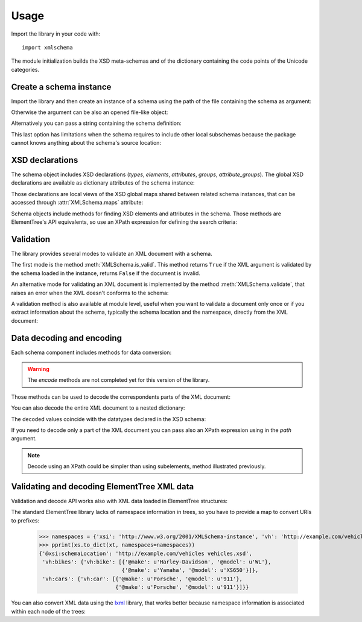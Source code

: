 Usage
=====

.. _lxml: http://lxml.de

.. testsetup::

    import xmlschema
    import os
    os.chdir('..')

.. testsetup:: vehicles

    import xmlschema
    import os

Import the library in your code with::

    import xmlschema

The module initialization builds the XSD meta-schemas and of the dictionary
containing the code points of the Unicode categories.


Create a schema instance
------------------------

Import the library and then create an instance of a schema using the path of
the file containing the schema as argument:

.. doctest::

    >>> import xmlschema
    >>> my_schema = xmlschema.XMLSchema('xmlschema/tests/examples/vehicles/vehicles.xsd')

Otherwise the argument can be also an opened file-like object:

.. doctest::

    >>> import xmlschema
    >>> schema_file = open('xmlschema/tests/examples/vehicles/vehicles.xsd')
    >>> my_schema = xmlschema.XMLSchema(schema_file)

Alternatively you can pass a string containing the schema definition:

.. doctest::

    >>> import xmlschema
    >>> my_schema = xmlschema.XMLSchema("""
    ... <xs:schema xmlns:xs="http://www.w3.org/2001/XMLSchema">
    ... <xs:element name="block" type="xs:string"/>
    ... </xs:schema>
    ... """)

This last option has limitations when the schema requires to include other local subschemas
because the package cannot knows anything about the schema's source location:

.. doctest::

    >>> import xmlschema
    >>> schema_xsd = open('xmlschema/tests/examples/vehicles/vehicles.xsd').read()
    >>> my_schema = xmlschema.XMLSchema(schema_xsd)
    Traceback (most recent call last):
      File "/usr/lib64/python2.7/doctest.py", line 1315, in __run
        compileflags, 1) in test.globs
      File "<doctest default[2]>", line 1, in <module>
        my_schema = xmlschema.XMLSchema(schema_xsd)
      File "/home/brunato/Development/projects/xmlschema/xmlschema/schema.py", line 270, in __init__
        self.include_schemas(self.root, check_schema)
      File "/home/brunato/Development/projects/xmlschema/xmlschema/schema.py", line 380, in include_schemas
        reason="cannot include %r: %s" % (location, err.reason)
    XMLSchemaURLError: <urlopen error cannot include 'cars.xsd': cannot access resource from 'cars.xsd': [OSError(2, 'No such file or directory')]>


XSD declarations
----------------

The schema object includes XSD declarations (*types*, *elements*, *attributes*,
*groups*, *attribute_groups*). The global XSD declarations are available as
dictionary attributes of the schema instance:

.. doctest::

    >>> import xmlschema
    >>> from pprint import pprint
    >>> my_schema = xmlschema.XMLSchema('xmlschema/tests/examples/vehicles/vehicles.xsd')
    >>> my_schema.types
    {u'vehicleType': <XsdComplexType '{http://example.com/vehicles}vehicleType' at 0x...>}
    >>> pprint(my_schema.elements)
    {u'bikes': <XsdElement '{http://example.com/vehicles}bikes' at 0x...>,
     u'cars': <XsdElement '{http://example.com/vehicles}cars' at 0x...>,
     u'vehicles': <XsdElement '{http://example.com/vehicles}vehicles' at 0x...>}
    >>> my_schema.attributes
    {u'step': <XsdAttribute '{http://example.com/vehicles}step' at 0x...>}

Those declarations are local views of the XSD global maps shared between related
schema instances, that can be accessed through :attr:`XMLSchema.maps` attribute:

.. doctest::

    >>> from pprint import pprint
    >>> pprint(sorted(my_schema.maps.types.keys())[:5])
    [u'{http://example.com/vehicles}vehicleType',
     u'{http://www.w3.org/1999/xlink}actuateType',
     u'{http://www.w3.org/1999/xlink}arcType',
     u'{http://www.w3.org/1999/xlink}arcroleType',
     u'{http://www.w3.org/1999/xlink}extended']
    >>> pprint(sorted(my_schema.maps.elements.keys())[:10])
    [u'{http://example.com/vehicles}bikes',
     u'{http://example.com/vehicles}cars',
     u'{http://example.com/vehicles}vehicles',
     u'{http://www.w3.org/1999/xlink}arc',
     u'{http://www.w3.org/1999/xlink}locator',
     u'{http://www.w3.org/1999/xlink}resource',
     u'{http://www.w3.org/1999/xlink}title',
     u'{http://www.w3.org/2001/XMLSchema-hasFacetAndProperty}hasFacet',
     u'{http://www.w3.org/2001/XMLSchema-hasFacetAndProperty}hasProperty',
     u'{http://www.w3.org/2001/XMLSchema}all']

Schema objects include methods for finding XSD elements and attributes in the schema.
Those methods are ElementTree's API equivalents, so use an XPath expression for
defining the search criteria:

.. doctest::

    >>> my_schema.find('vh:vehicles/vh:bikes')
    <XsdElement '{http://example.com/vehicles}bikes' at 0x...>
    >>> pprint(my_schema.findall('vh:vehicles/*'))
    [<XsdElement '{http://example.com/vehicles}cars' at 0x...>,
     <XsdElement '{http://example.com/vehicles}bikes' at 0x...>]


Validation
----------

The library provides several modes to validate an XML document with a schema.

The first mode is the method :meth:`XMLSchema.is_valid`. This method returns ``True``
if the XML argument is validated by the schema loaded in the instance,
returns ``False`` if the document is invalid.

.. doctest::

    >>> import xmlschema
    >>> my_schema = xmlschema.XMLSchema('xmlschema/tests/examples/vehicles/vehicles.xsd')
    >>> my_schema.is_valid('xmlschema/tests/examples/vehicles/vehicles.xml')
    True
    >>> my_schema.is_valid('xmlschema/tests/examples/vehicles/vehicles-1_error.xml')
    False
    >>> my_schema.is_valid("""<?xml version="1.0" encoding="UTF-8"?><fancy_tag/>""")
    False

An alternative mode for validating an XML document is implemented by the method
:meth:`XMLSchema.validate`, that raises an error when the XML doesn't conforms
to the schema:

.. doctest::

    >>> import xmlschema
    >>> my_schema = xmlschema.XMLSchema('xmlschema/tests/examples/vehicles/vehicles.xsd')
    >>> my_schema.validate('xmlschema/tests/examples/vehicles/vehicles.xml')
    >>> my_schema.validate('xmlschema/tests/examples/vehicles/vehicles-1_error.xml')
    Traceback (most recent call last):
      File "<stdin>", line 1, in <module>
      File "/home/brunato/Development/projects/xmlschema/xmlschema/schema.py", line 220, in validate
        raise error
    xmlschema.exceptions.XMLSchemaValidationError: failed validating <Element ...

    Reason: character data between child elements not allowed!

    Schema:

      <xs:sequence xmlns:xs="http://www.w3.org/2001/XMLSchema">
            <xs:element maxOccurs="unbounded" minOccurs="0" name="car" type="vh:vehicleType" />
      </xs:sequence>

    Instance:

      <ns0:cars xmlns:ns0="http://example.com/vehicles">
        NOT ALLOWED CHARACTER DATA
        <ns0:car make="Porsche" model="911" />
        <ns0:car make="Porsche" model="911" />
      </ns0:cars>


A validation method is also available at module level, useful when you want to
validate a document only once or if you extract information about the schema,
typically the schema location and the namespace, directly from the XML document:

.. doctest::

    >>> import xmlschema
    >>> xmlschema.validate('xmlschema/tests/examples/vehicles/vehicles.xml')

.. doctest:: vehicles

    >>> import xmlschema
    >>> os.chdir('xmlschema/tests/examples/vehicles/')
    >>> xmlschema.validate('vehicles.xml', 'vehicles.xsd')


Data decoding and encoding
--------------------------

Each schema component includes methods for data conversion:

.. doctest::

    >>> my_schema.types['vehicleType'].decode
    <bound method XsdComplexType.decode of <XsdComplexType ...>>
    >>> my_schema.elements['cars'].encode
    <bound method XsdElement.encode of <XsdElement ...>>

.. warning::

    The *encode* methods are not completed yet for this version of the library.


Those methods can be used to decode the correspondents parts of the XML document:

.. doctest::

    >>> import xmlschema
    >>> from pprint import pprint
    >>> from xml.etree import ElementTree
    >>> xs = xmlschema.XMLSchema('xmlschema/tests/examples/vehicles/vehicles.xsd')
    >>> xt = ElementTree.parse('xmlschema/tests/examples/vehicles/vehicles.xml')
    >>> pprint(xs.elements['cars'].decode(xt.getroot()[0]))
    {'{http://example.com/vehicles}car': [{'@make': u'Porsche', '@model': u'911'},
                                          {'@make': u'Porsche', '@model': u'911'}]}
    >>> pprint(xs.elements['cars'].decode(xt.getroot()[1]))
    None
    >>> pprint(xs.elements['bikes'].decode(xt.getroot()[1]))
    {'{http://example.com/vehicles}bike': [{'@make': u'Harley-Davidson',
                                            '@model': u'WL'},
                                           {'@make': u'Yamaha',
                                            '@model': u'XS650'}]}

You can also decode the entire XML document to a nested dictionary:

.. doctest::

    >>> import xmlschema
    >>> from pprint import pprint
    >>> xs = xmlschema.XMLSchema('xmlschema/tests/examples/vehicles/vehicles.xsd')
    >>> pprint(xs.to_dict('xmlschema/tests/examples/vehicles/vehicles.xml'))
    {u'@xsi:schemaLocation': 'http://example.com/vehicles vehicles.xsd',
     u'vh:bikes': {u'vh:bike': [{'@make': u'Harley-Davidson', '@model': u'WL'},
                                {'@make': u'Yamaha', '@model': u'XS650'}]},
     u'vh:cars': {u'vh:car': [{'@make': u'Porsche', '@model': u'911'},
                              {'@make': u'Porsche', '@model': u'911'}]}}

The decoded values coincide with the datatypes declared in the XSD schema:

.. doctest::

    >>> import xmlschema
    >>> from pprint import pprint
    >>> xs = xmlschema.XMLSchema('xmlschema/tests/examples/collection/collection.xsd')
    >>> pprint(xs.to_dict('xmlschema/tests/examples/collection/collection.xml'))
    {u'@xsi:schemaLocation': 'http://example.com/ns/collection collection.xsd',
     'object': [{'@available': True,
                 '@id': u'b0836217462',
                 'author': {'@id': u'PAR',
                            'born': u'1841-02-25',
                            'dead': u'1919-12-03',
                            'name': u'Pierre-Auguste Renoir',
                            'qualification': u'painter'},
                 'estimation': Decimal('10000.00'),
                 'position': 1,
                 'title': u'The Umbrellas',
                 'year': u'1886'},
                {'@available': True,
                 '@id': u'b0836217463',
                 'author': {'@id': u'JM',
                            'born': u'1893-04-20',
                            'dead': u'1983-12-25',
                            'name': u'Joan Mir\xf3',
                            'qualification': u'painter, sculptor and ceramicist'},
                 'position': 2,
                 'title': None,
                 'year': u'1925'}]}

If you need to decode only a part of the XML document you can pass also an XPath
expression using in the *path* argument.

.. doctest::

    >>> xs = xmlschema.XMLSchema('xmlschema/tests/examples/vehicles/vehicles.xsd')
    >>> pprint(xs.to_dict('xmlschema/tests/examples/vehicles/vehicles.xml', './vh:vehicles/vh:bikes'))
    {u'vh:bike': [{'@make': u'Harley-Davidson', '@model': u'WL'},
                  {'@make': u'Yamaha', '@model': u'XS650'}]}

.. note::

    Decode using an XPath could be simpler than using subelements, method illustrated previously.


Validating and decoding ElementTree XML data
--------------------------------------------

Validation and decode API works also with XML data loaded in ElementTree structures:

.. doctest::

    >>> import xmlschema
    >>> from pprint import pprint
    >>> from xml.etree import ElementTree
    >>> xs = xmlschema.XMLSchema('xmlschema/tests/examples/vehicles/vehicles.xsd')
    >>> xt = ElementTree.parse('xmlschema/tests/examples/vehicles/vehicles.xml')
    >>> xs.is_valid(xt)
    True
    >>> pprint(xs.to_dict(xt), depth=2)
    {'@{http://www.w3.org/2001/XMLSchema-instance}schemaLocation': 'http://example.com/vehicles vehicles.xsd',
     '{http://example.com/vehicles}bikes': {'{http://example.com/vehicles}bike': [...]},
     '{http://example.com/vehicles}cars': {'{http://example.com/vehicles}car': [...]}}

The standard ElementTree library lacks of namespace information in trees, so you
have to provide a map to convert URIs to prefixes:

    >>> namespaces = {'xsi': 'http://www.w3.org/2001/XMLSchema-instance', 'vh': 'http://example.com/vehicles'}
    >>> pprint(xs.to_dict(xt, namespaces=namespaces))
    {'@xsi:schemaLocation': 'http://example.com/vehicles vehicles.xsd',
     'vh:bikes': {'vh:bike': [{'@make': u'Harley-Davidson', '@model': u'WL'},
                              {'@make': u'Yamaha', '@model': u'XS650'}]},
     'vh:cars': {'vh:car': [{'@make': u'Porsche', '@model': u'911'},
                            {'@make': u'Porsche', '@model': u'911'}]}}

You can also convert XML data using the lxml_ library, that works better because
namespace information is associated within each node of the trees:

.. doctest::

    >>> import xmlschema
    >>> from pprint import pprint
    >>> import lxml.etree as ElementTree
    >>> xs = xmlschema.XMLSchema('xmlschema/tests/examples/vehicles/vehicles.xsd')
    >>> xt = ElementTree.parse('xmlschema/tests/examples/vehicles/vehicles.xml')
    >>> xs.is_valid(xt)
    True
    >>> pprint(xs.to_dict(xt))
    {'@xsi:schemaLocation': 'http://example.com/vehicles vehicles.xsd',
     'vh:bikes': {'vh:bike': [{'@make': u'Harley-Davidson', '@model': u'WL'},
                              {'@make': u'Yamaha', '@model': u'XS650'}]},
     'vh:cars': {'vh:car': [{'@make': u'Porsche', '@model': u'911'},
                            {'@make': u'Porsche', '@model': u'911'}]}}
    >>> pprint(xmlschema.to_dict(xt, 'xmlschema/tests/examples/vehicles/vehicles.xsd'))
    {'@xsi:schemaLocation': 'http://example.com/vehicles vehicles.xsd',
     'vh:bikes': {'vh:bike': [{'@make': u'Harley-Davidson', '@model': u'WL'},
                              {'@make': u'Yamaha', '@model': u'XS650'}]},
     'vh:cars': {'vh:car': [{'@make': u'Porsche', '@model': u'911'},
                            {'@make': u'Porsche', '@model': u'911'}]}}
